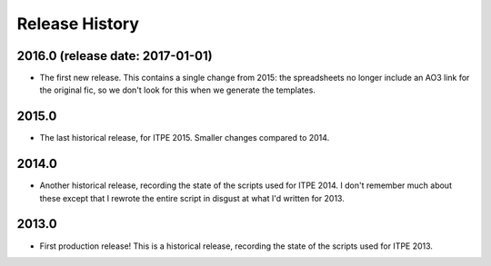 Release History
===============

2016.0 (release date: 2017-01-01)
---------------------------------

- The first new release.  This contains a single change from 2015: the
  spreadsheets no longer include an AO3 link for the original fic, so we don't
  look for this when we generate the templates.

2015.0
------

- The last historical release, for ITPE 2015.  Smaller changes compared to 2014.

2014.0
------

- Another historical release, recording the state of the scripts used for
  ITPE 2014.  I don't remember much about these except that I rewrote the
  entire script in disgust at what I'd written for 2013.

2013.0
------

- First production release!  This is a historical release, recording the state
  of the scripts used for ITPE 2013.

